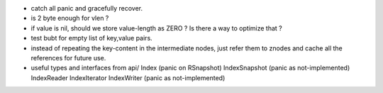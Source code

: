 * catch all panic and gracefully recover.
* is 2 byte enough for vlen ?
* if value is nil, should we store value-length as ZERO ? Is there a way to
  optimize that ?
* test bubt for empty list of key,value pairs.
* instead of repeating the key-content in the intermediate nodes,
  just refer them to znodes and cache all the references for future
  use.
* useful types and interfaces from api/
  Index (panic on RSnapshot)
  IndexSnapshot (panic as not-implemented)
  IndexReader
  IndexIterator
  IndexWriter (panic as not-implemented)
